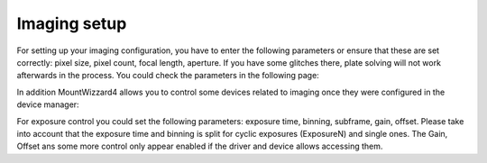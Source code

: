Imaging setup
=============
For setting up your imaging configuration, you have to enter the following
parameters or ensure that these are set correctly: pixel size, pixel count, focal
length, aperture. If you have some glitches there, plate solving will not work
afterwards in the process. You could check the parameters in the following page:

.. image:: image/parameters.png
    :align: center
    :scale: 71%

In addition MountWizzard4 allows you to control some devices related to imaging
once they were configured in the device manager:

.. image:: image/devices.png
    :align: center
    :scale: 71%

For exposure control you could set the following parameters: exposure time,
binning, subframe, gain, offset. Please take into account that the exposure time
and binning is split for cyclic exposures (ExposureN) and single ones. The Gain,
Offset ans some more control only appear enabled if the driver and device allows
accessing them.